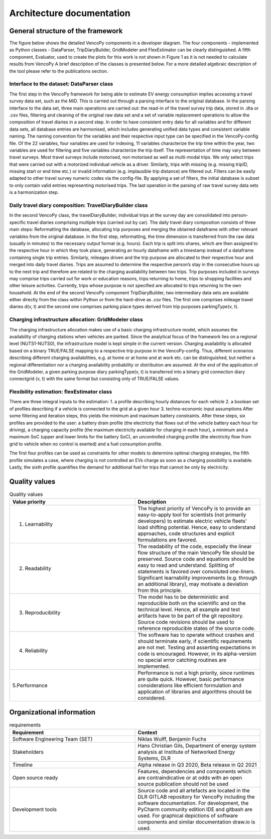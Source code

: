..  VencoPy introdcution file created on September 15, 2020
    by Niklas Wulff
    Licensed under CC BY 4.0: https://creativecommons.org/licenses/by/4.0/deed.en
    
.. _architecture:

Architecture documentation
===================================

General structure of the framework
---------------------------------------------------

The figure below shows the detailed VencoPy components in a developer diagram. The four components - implemented as Python classes - DataParser, TripDiaryBuilder, GridModeler and FlexEstimator can be clearly distinguished. A fifth component, Evaluator, used to create the plots for this work is not shown in Figure 1 as it is not needed to calculate results from VencoPy
A brief description of the classes is presented below. For a more detailed algebraic description of the tool please refer to the publications section.


.. image:: figures/vencopy_classes.png
   :width: 600

Interface to the dataset: DataParser class
^^^^^^^^^^^^^^^^^^^^^^^^^^^^^^^^^^^^^^^^^^^^^^^^^^
The first step in the VencoPy framework for being able to estimate EV energy
consumption implies accessing a travel survey data set, such as the MiD. This is
carried out through a parsing interface to the original database. In the parsing interface
to the data set, three main operations are carried out: the read-in of the travel survey trip
data, stored in .dta or .csv files, filtering and cleaning of the original raw data set and
a set of variable replacement operations to allow the composition of travel diaries in a
second step.
In order to have consistent entry data for all variables and for different data sets,
all database entries are harmonised, which includes generating unified data types and
consistent variable naming. The naming convention for the variables and their respective
input type can be specified in the VencoPy-config file. Of the 22 variables, four variables are used for indexing, 11 variables
characterize the trip time within the year, two variables are used for filtering and five
variables characterize the trip itself. The representation of time may vary between travel
surveys.
Most travel surveys include motorised, non motorised as well as multi-modal trips.
We only select trips that were carried out with a motorized individual vehicle as a driver.
Similarly, trips with missing (e.g. missing tripID, missing start or end time etc.) or
invalid information (e.g. implausible trip distance) are filtered out. Filters can be easily
adapted to other travel survey numeric codes via the config-file.
By applying a set of filters, the initial database
is subset to only contain valid entries representing motorised trips. The last operation in
the parsing of raw travel survey data sets is a harmonization step.


Daily travel diary composition: TravelDiaryBuilder class
^^^^^^^^^^^^^^^^^^^^^^^^^^^^^^^^^^^^^^^^^^^^^^^^^^^^^^^^^^^^
In the second VencoPy class, the travelDiaryBuilder, individual trips at the
survey day are consolidated into person-specific travel diaries comprising multiple trips
(carried out by car).
The daily travel diary composition consists of three main steps: Reformatting
the database, allocating trip purposes and merging the obtained dataframe with other
relevant variables from the original database.
In the first step, reformatting, the time dimension is transferred from the raw data
(usually in minutes) to the necessary output format (e.g. hours). Each trip is split
into shares, which are then assigned to the respective hour in which they took place,
generating an hourly dataframe with a timestamp instead of a dataframe containing
single trip entries.
Similarly, mileages driven and the trip purpose are allocated to their respective
hour and merged into daily travel diaries. Trips are assumed to determine the respective
person’s stay in the consecutive hours up to the next trip and therefore are related to
the charging availability between two trips. Trip purposes included in surveys may
comprise trips carried out for work or education reasons, trips returning to home, trips
to shopping facilities and other leisure activities. Currently, trips whose purpose is not
specified are allocated to trips returning to the own household.
At the end of the second VencoPy component TripDiaryBuilder, two intermediary
data sets are available either directly from the class within Python or from the hard-drive
as .csv files. The first one comprises mileage travel diaries d(v, t) and the second one
comprises parking place types derived from trip purposes parkingType(v, t).


Charging infrastructure allocation: GridModeler class
^^^^^^^^^^^^^^^^^^^^^^^^^^^^^^^^^^^^^^^^^^^^^^^^^^^^^^^^^^^^^^^^^^^^^^
The charging infrastructure allocation makes use of a basic charging infrastructure
model, which assumes the availability of charging stations when vehicles are parked.
Since the analytical focus of the framework lies on a regional level (NUTS1-NUTS0), the
infrastructure model is kept simple in the current version.
Charging availability is allocated based on a binary TRUE/FALSE mapping to
a respective trip purpose in the VencoPy-config. Thus, different scenarios describing
different charging availabilities, e.g. at home or at home and at work etc. can be distinguished, but neither a regional differentiation nor a charging availability probability or
distribution are assumed.
At the end of the application of the GridModeler, a given parking purpose diary
parkingType(v, t) is transferred into a binary grid connection diary connectgrid (v, t) with
the same format but consisting only of TRUE/FALSE values.

Flexibility estimation: flexEstimator class
^^^^^^^^^^^^^^^^^^^^^^^^^^^^^^^^^^^^^^^^^^^^^^^^^^
There are three integral inputs to the estimation:
1. a profile describing hourly distances for each vehicle
2. a boolean set of profiles describing if a vehicle is connected to the grid at a given
hour
3. techno-economic input assumptions
After some filtering and iteration steps, this yields the minimum and maximum battery constraints.
After these steps, six profiles are provided to the user: a battery drain profile (the electricity that flows out of the
vehicle battery each hour for driving), a charging capacity profile (the maximum electricity available
for charging in each hour), a minimum and a maximum SoC (upper and lower limits for the battery SoC), an
uncontrolled charging profile (the electricity flow from grid to vehicle when no control is exerted) and a
fuel consumption profile.

The first four profiles can be used as constraints for other models to determine
optimal charging strategies, the fifth profile simulates a case, where charging is not
controlled an EVs charge as soon as a charging possibility is available. Lastly, the
sixth profile quantifies the demand for additional fuel for trips that cannot be only by
electricity.

Quality values
---------------------------------------------------

.. list-table:: Quality values
   :widths: 50, 50
   :header-rows: 1

   * - Value priority
     - Description
   * - 1. Learnability
     - The highest priority of VencoPy is to provide an easy-to-apply tool for scientists (not primarily developers) to estimate electric vehicle fleets' load shifting potential. Hence, easy to understand approaches, code structures and explicit formulations are favored.
   * - 2. Readability
     - The readability of the code, especially the linear flow structure of the main VencoPy file should be preserved. Source code and equations should be easy to read and understand. Splitting of statements is favored over convoluted one-liners. Significant learnability improvements (e.g. through an additional library), may motivate a deviation from this principle. 
   * - 3. Reproducibility
     - The model has to be deterministic and reproducible both on the scientific and on the technical level. Hence, all example and test artifacts have to be part of the git repository. Source code revisions should be used to reference reproducible states of the source code. 
   * - 4. Reliability
     - The software has to operate without crashes and should terminate early, if scientific requirements are not met. Testing and asserting expectations in code is encouraged. However, in its alpha-version no special error catching routines are implemented.
   * - 5.Performance
     - Performance is not a high priority, since runtimes are quite quick. However, basic performance considerations like efficient formulation and application of libraries and algorithms should be considered. 



Organizational information
---------------------------------------------------

.. list-table:: requirements
   :widths: 50, 50
   :header-rows: 1

   * - Requirement
     - Context
   * - Software Engineering Team (SET)
     - Niklas Wulff, Benjamin Fuchs
   * - Stakeholders
     - Hans Christian Gils, Department of energy system analysis at Institute of Networked Energy Systems, DLR
   * - Timeline
     - Alpha release in Q3 2020, Beta release in Q2 2021
   * - Open source ready
     - Features, dependencies and components which are contraindicative or at odds with an open source publication should not be used
   * - Development tools
     - Source code and all artefacts are located in the DLR GITLAB repository for VencoPy including the software documentation. For development, the PyCharm community edition IDE and gitbash are used. For graphical depictions of software components and similar documentation draw.io is used.





